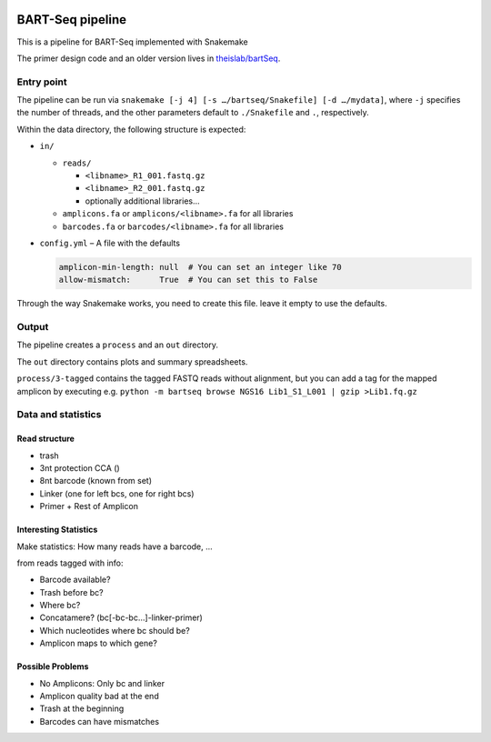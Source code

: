 .. image:: https://zenodo.org/badge/139153315.svg
   :target: https://doi.org/10.5281/zenodo.3251773

BART-Seq pipeline
=================

This is a pipeline for BART-Seq implemented with Snakemake

The primer design code and an older version lives in `theislab/bartSeq <https://github.com/theislab/bartSeq>`_.

Entry point
-----------
The pipeline can be run via ``snakemake [-j 4] [-s …/bartseq/Snakefile] [-d …/mydata]``,
where ``-j`` specifies the number of threads,
and the other parameters default to ``./Snakefile`` and ``.``, respectively.

Within the data directory, the following structure is expected:

- ``in/``
  
  - ``reads/``
    
    - ``<libname>_R1_001.fastq.gz``
    - ``<libname>_R2_001.fastq.gz``
    - optionally additional libraries…
  
  - ``amplicons.fa`` or ``amplicons/<libname>.fa`` for all libraries
  - ``barcodes.fa`` or ``barcodes/<libname>.fa`` for all libraries

- ``config.yml`` – A file with the defaults

  .. code:: yaml
  
     amplicon-min-length: null  # You can set an integer like 70
     allow-mismatch:      True  # You can set this to False

Through the way Snakemake works, you need to create this file.
leave it empty to use the defaults.

Output
------
The pipeline creates a ``process`` and an ``out`` directory.

The ``out`` directory contains plots and summary spreadsheets.

``process/3-tagged`` contains the tagged FASTQ reads without alignment,
but you can add a tag for the mapped amplicon by executing e.g.
``python -m bartseq browse NGS16 Lib1_S1_L001 | gzip >Lib1.fq.gz``

Data and statistics
-------------------

Read structure
~~~~~~~~~~~~~~
- trash
- 3nt protection CCA ()
- 8nt barcode (known from set)
- Linker (one for left bcs, one for right bcs)
- Primer + Rest of Amplicon

Interesting Statistics
~~~~~~~~~~~~~~~~~~~~~~
Make statistics: How many reads have a barcode, ...

from reads tagged with info:

- Barcode available?
- Trash before bc?
- Where bc?
- Concatamere? (bc[-bc-bc…]-linker-primer)
- Which nucleotides where bc should be?
- Amplicon maps to which gene?

Possible Problems
~~~~~~~~~~~~~~~~~
- No Amplicons: Only bc and linker
- Amplicon quality bad at the end
- Trash at the beginning
- Barcodes can have mismatches
